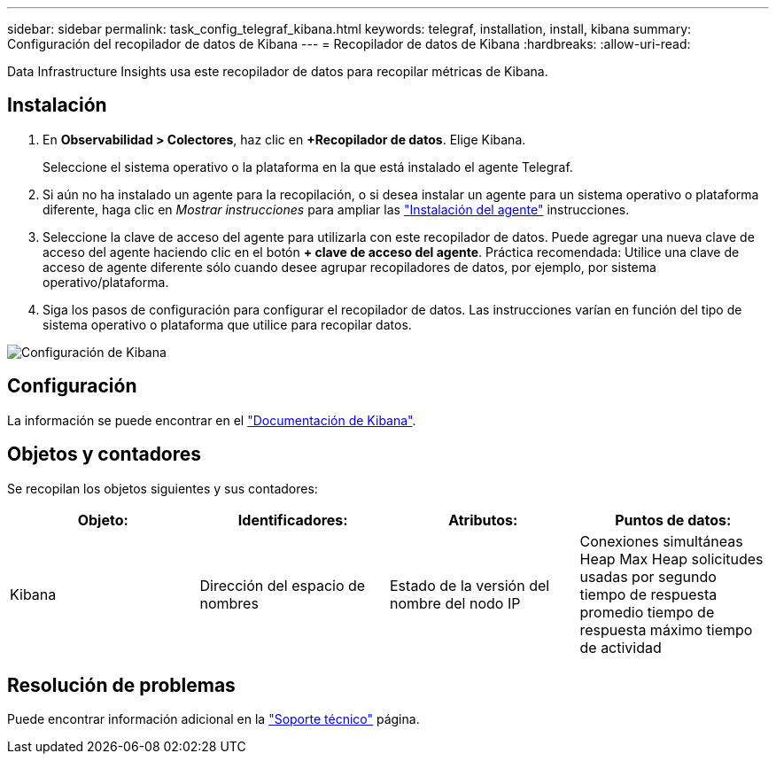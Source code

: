---
sidebar: sidebar 
permalink: task_config_telegraf_kibana.html 
keywords: telegraf, installation, install, kibana 
summary: Configuración del recopilador de datos de Kibana 
---
= Recopilador de datos de Kibana
:hardbreaks:
:allow-uri-read: 


[role="lead"]
Data Infrastructure Insights usa este recopilador de datos para recopilar métricas de Kibana.



== Instalación

. En *Observabilidad > Colectores*, haz clic en *+Recopilador de datos*. Elige Kibana.
+
Seleccione el sistema operativo o la plataforma en la que está instalado el agente Telegraf.

. Si aún no ha instalado un agente para la recopilación, o si desea instalar un agente para un sistema operativo o plataforma diferente, haga clic en _Mostrar instrucciones_ para ampliar las link:task_config_telegraf_agent.html["Instalación del agente"] instrucciones.
. Seleccione la clave de acceso del agente para utilizarla con este recopilador de datos. Puede agregar una nueva clave de acceso del agente haciendo clic en el botón *+ clave de acceso del agente*. Práctica recomendada: Utilice una clave de acceso de agente diferente sólo cuando desee agrupar recopiladores de datos, por ejemplo, por sistema operativo/plataforma.
. Siga los pasos de configuración para configurar el recopilador de datos. Las instrucciones varían en función del tipo de sistema operativo o plataforma que utilice para recopilar datos.


image:KibanaDCConfigLinux.png["Configuración de Kibana"]



== Configuración

La información se puede encontrar en el link:https://www.elastic.co/guide/index.html["Documentación de Kibana"].



== Objetos y contadores

Se recopilan los objetos siguientes y sus contadores:

[cols="<.<,<.<,<.<,<.<"]
|===
| Objeto: | Identificadores: | Atributos: | Puntos de datos: 


| Kibana | Dirección del espacio de nombres | Estado de la versión del nombre del nodo IP | Conexiones simultáneas Heap Max Heap solicitudes usadas por segundo tiempo de respuesta promedio tiempo de respuesta máximo tiempo de actividad 
|===


== Resolución de problemas

Puede encontrar información adicional en la link:concept_requesting_support.html["Soporte técnico"] página.
